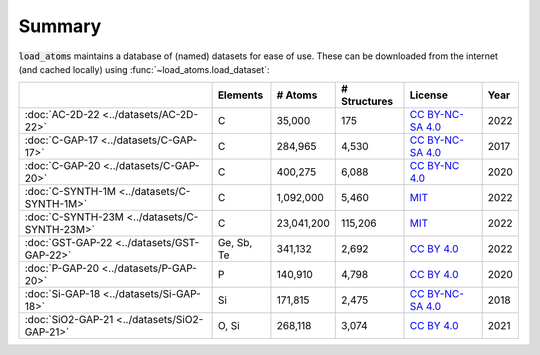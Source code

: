 .. This file is autogenerated by dev/scripts/generate_page.py

Summary
=======

:code:`load_atoms` maintains a database of (named) datasets for ease of use. 
These can be downloaded from the internet (and cached locally) using 
:func:`~load_atoms.load_dataset`:

.. list-table::
    :header-rows: 1

    * - 
      - Elements
      - # Atoms
      - # Structures
      - License
      - Year
    * - :doc:`AC-2D-22 <../datasets/AC-2D-22>`
      - C
      - 35,000
      - 175
      - `CC BY-NC-SA 4.0 <https://creativecommons.org/licenses/by-nc-sa/4.0/deed.en>`_
      - 2022
    * - :doc:`C-GAP-17 <../datasets/C-GAP-17>`
      - C
      - 284,965
      - 4,530
      - `CC BY-NC-SA 4.0 <https://creativecommons.org/licenses/by-nc-sa/4.0/deed.en>`_
      - 2017
    * - :doc:`C-GAP-20 <../datasets/C-GAP-20>`
      - C
      - 400,275
      - 6,088
      - `CC BY-NC 4.0 <https://creativecommons.org/licenses/by-nc/4.0/deed.en>`_
      - 2020
    * - :doc:`C-SYNTH-1M <../datasets/C-SYNTH-1M>`
      - C
      - 1,092,000
      - 5,460
      - `MIT <https://opensource.org/licenses/MIT>`_
      - 2022
    * - :doc:`C-SYNTH-23M <../datasets/C-SYNTH-23M>`
      - C
      - 23,041,200
      - 115,206
      - `MIT <https://opensource.org/licenses/MIT>`_
      - 2022
    * - :doc:`GST-GAP-22 <../datasets/GST-GAP-22>`
      - Ge, Sb, Te
      - 341,132
      - 2,692
      - `CC BY 4.0 <https://creativecommons.org/licenses/by/4.0/deed.en>`_
      - 2022
    * - :doc:`P-GAP-20 <../datasets/P-GAP-20>`
      - P
      - 140,910
      - 4,798
      - `CC BY 4.0 <https://creativecommons.org/licenses/by/4.0/deed.en>`_
      - 2020
    * - :doc:`Si-GAP-18 <../datasets/Si-GAP-18>`
      - Si
      - 171,815
      - 2,475
      - `CC BY-NC-SA 4.0 <https://creativecommons.org/licenses/by-nc-sa/4.0/deed.en>`_
      - 2018
    * - :doc:`SiO2-GAP-21 <../datasets/SiO2-GAP-21>`
      - O, Si
      - 268,118
      - 3,074
      - `CC BY 4.0 <https://creativecommons.org/licenses/by/4.0/deed.en>`_
      - 2021